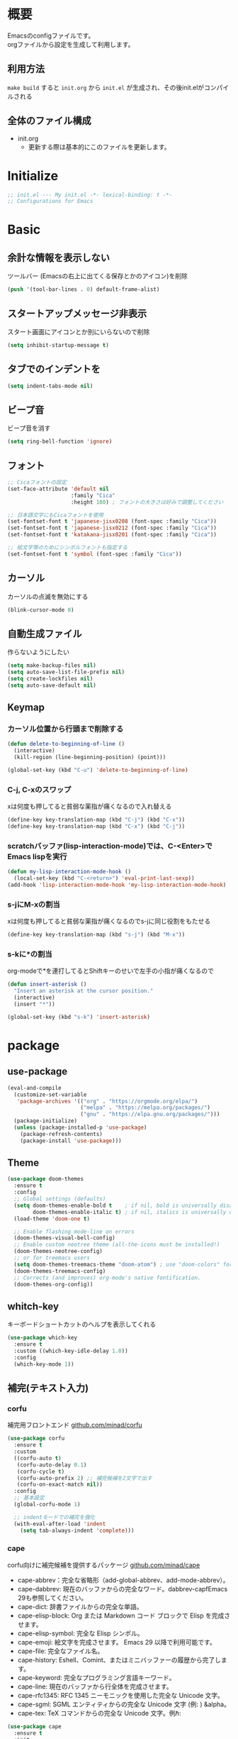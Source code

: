 * 概要

Emacsのconfigファイルです。\\
orgファイルから設定を生成して利用します。

** 利用方法

~make build~ すると ~init.org~ から ~init.el~ が生成され、その後init.elがコンパイルされる

** 全体のファイル構成

- init.org
  - 更新する際は基本的にこのファイルを更新します。

* Initialize

#+BEGIN_SRC emacs-lisp :results none
  ;; init.el --- My init.el -*- lexical-binding: t -*-
  ;; Configurations for Emacs
#+END_SRC

* Basic
** 余計な情報を表示しない

ツールバー (Emacsの右上に出てくる保存とかのアイコン)を削除

#+BEGIN_SRC emacs-lisp :results none
  (push '(tool-bar-lines . 0) default-frame-alist)
#+END_SRC

** スタートアップメッセージ非表示

スタート画面にアイコンとか別にいらないので削除

#+BEGIN_SRC emacs-lisp :results none
  (setq inhibit-startup-message t)
#+END_SRC

** タブでのインデントを\tからスペースに変更

#+BEGIN_SRC emacs-lisp :results none
  (setq indent-tabs-mode nil)
#+END_SRC

** ビープ音

ビープ音を消す

#+BEGIN_SRC emacs-lisp :results none
  (setq ring-bell-function 'ignore)
#+END_SRC

** フォント

#+BEGIN_SRC emacs-lisp :results none
  ;; Cicaフォントの設定
  (set-face-attribute 'default nil
                      :family "Cica"
                      :height 180) ; フォントの大きさは好みで調整してください

  ;; 日本語文字にもCicaフォントを使用
  (set-fontset-font t 'japanese-jisx0208 (font-spec :family "Cica"))
  (set-fontset-font t 'japanese-jisx0212 (font-spec :family "Cica"))
  (set-fontset-font t 'katakana-jisx0201 (font-spec :family "Cica"))

  ;; 絵文字等のためにシンボルフォントも指定する
  (set-fontset-font t 'symbol (font-spec :family "Cica"))
#+END_SRC

** カーソル

カーソルの点滅を無効にする

#+BEGIN_SRC emacs-lisp :results none
  (blink-cursor-mode 0)
#+END_SRC

** 自動生成ファイル

作らないようにしたい

#+BEGIN_SRC emacs-lisp :results none
  (setq make-backup-files nil)
  (setq auto-save-list-file-prefix nil)
  (setq create-lockfiles nil)
  (setq auto-save-default nil)
#+END_SRC

** Keymap
*** カーソル位置から行頭まで削除する

#+BEGIN_SRC emacs-lisp :results none
  (defun delete-to-beginning-of-line ()
    (interactive)
    (kill-region (line-beginning-position) (point)))

  (global-set-key (kbd "C-u") 'delete-to-beginning-of-line)
#+END_SRC

*** C-j, C-xのスワップ

xは何度も押してると貧弱な薬指が痛くなるので入れ替える

#+BEGIN_SRC emacs-lisp :results none
  (define-key key-translation-map (kbd "C-j") (kbd "C-x"))
  (define-key key-translation-map (kbd "C-x") (kbd "C-j"))
#+END_SRC

*** scratchバッファ(lisp-interaction-mode)では、C-<Enter>でEmacs lispを実行

#+BEGIN_SRC emacs-lisp :results none
  (defun my-lisp-interaction-mode-hook ()
    (local-set-key (kbd "C-<return>") 'eval-print-last-sexp))
  (add-hook 'lisp-interaction-mode-hook 'my-lisp-interaction-mode-hook)
#+END_SRC


*** s-jにM-xの割当

xは何度も押してると貧弱な薬指が痛くなるのでs-jに同じ役割をもたせる

#+BEGIN_SRC emacs-lisp :results none
  (define-key key-translation-map (kbd "s-j") (kbd "M-x"))
#+END_SRC

*** s-kに*の割当

org-modeで*を連打してるとShiftキーのせいで左手の小指が痛くなるので

#+BEGIN_SRC emacs-lisp :results none
  (defun insert-asterisk ()
    "Insert an asterisk at the cursor position."
    (interactive)
    (insert "*"))

  (global-set-key (kbd "s-k") 'insert-asterisk)
#+END_SRC

* package
** use-package

#+BEGIN_SRC emacs-lisp :results none
  (eval-and-compile
    (customize-set-variable
     'package-archives '(("org" . "https://orgmode.org/elpa/")
                         ("melpa" . "https://melpa.org/packages/")
                         ("gnu" . "https://elpa.gnu.org/packages/")))
    (package-initialize)
    (unless (package-installed-p 'use-package)
      (package-refresh-contents)
      (package-install 'use-package)))
#+END_SRC

** Theme

#+BEGIN_SRC emacs-lisp :results none
  (use-package doom-themes
    :ensure t
    :config
    ;; Global settings (defaults)
    (setq doom-themes-enable-bold t    ; if nil, bold is universally disabled
          doom-themes-enable-italic t) ; if nil, italics is universally disabled
    (load-theme 'doom-one t)

    ;; Enable flashing mode-line on errors
    (doom-themes-visual-bell-config)
    ;; Enable custom neotree theme (all-the-icons must be installed!)
    (doom-themes-neotree-config)
    ;; or for treemacs users
    (setq doom-themes-treemacs-theme "doom-atom") ; use "doom-colors" for less minimal icon theme
    (doom-themes-treemacs-config)
    ;; Corrects (and improves) org-mode's native fontification.
    (doom-themes-org-config))
#+END_SRC

** whitch-key

キーボードショートカットのヘルプを表示してくれる

#+BEGIN_SRC emacs-lisp :results none
  (use-package which-key
    :ensure t
    :custom ((which-key-idle-delay 1.0))
    :config
    (which-key-mode 1))
#+END_SRC

** 補完(テキスト入力)
*** corfu

補完用フロントエンド
[[https://github.com/minad/corfu][github.com/minad/corfu]]

#+BEGIN_SRC emacs-lisp :results none
  (use-package corfu
    :ensure t
    :custom
    ((corfu-auto t)
     (corfu-auto-delay 0.1)
     (corfu-cycle t)
     (corfu-auto-prefix 2) ;; 補完候補を2文字で出す
     (corfu-on-exact-match nil))
    :config
    ;; 基本設定
    (global-corfu-mode 1)

    ;; indentモードでの補完を強化
    (with-eval-after-load 'indent
      (setq tab-always-indent 'complete)))
#+END_SRC

*** cape

corfu向けに補完候補を提供するパッケージ
[[https://github.com/minad/cape][github.com/minad/cape]]

- cape-abbrev：完全な省略形（add-global-abbrev、add-mode-abbrev）。
- cape-dabbrev: 現在のバッファからの完全なワード。dabbrev-capfEmacs 29も参照してください。
- cape-dict: 辞書ファイルからの完全な単語。
- cape-elisp-block: Org または Markdown コード ブロックで Elisp を完成させます。
- cape-elisp-symbol: 完全な Elisp シンボル。
- cape-emoji: 絵文字を完成させます。 Emacs 29 以降で利用可能です。
- cape-file: 完全なファイル名。
- cape-history: Eshell、Comint、またはミニバッファーの履歴から完了します。
- cape-keyword: 完全なプログラミング言語キーワード。
- cape-line: 現在のバッファから行全体を完成させます。
- cape-rfc1345: RFC 1345 ニーモニックを使用した完全な Unicode 文字。
- cape-sgml: SGML エンティティからの完全な Unicode 文字 (例: ) &alpha。
- cape-tex: TeX コマンドからの完全な Unicode 文字。例\hbar:

#+BEGIN_SRC emacs-lisp :results none
  (use-package cape
    :ensure t
    :init
    (add-to-list 'completion-at-point-functions #'cape-dabbrev)
    (add-to-list 'completion-at-point-functions #'cape-file)
    (add-to-list 'completion-at-point-functions #'cape-elisp-block)
    (add-to-list 'completion-at-point-functions #'cape-history)
    (add-to-list 'completion-at-point-functions #'cape-keyword)
    :config
    )
#+END_SRC

** ミニバッファ

参考: [[https://joppot.info/posts/2d8a8c1d-6d7f-4cf8-a51a-0f7e5c7e3c80][helmからモダンなvertico + consult + recentf + orderless + marginaliaに移行してみた]]

*** vertico

[[https://github.com/minad/vertico][github.com/minad/vertico]]
M-xとか、C-j C-fでのファイル検索とかミニバッファでの操作がVimのUniteとかTelescopeみたいになる

#+BEGIN_SRC emacs-lisp :results none
  (use-package vertico
    :ensure t
    :custom
    (vertico-count 15) ; 候補数を15に増やす
    :init
    (vertico-mode))
#+END_SRC

*** orderless

verticoデフォルトだと、スペース区切りでfuzzyに絞り込みできないので、それを可能にするためのパッケージ

#+BEGIN_SRC emacs-lisp :results none
  (use-package orderless
    :ensure t
    :init
    ;; Set completion style for Emacs
    (setq completion-styles '(orderless)
          completion-category-defaults nil
          completion-category-overrides '((file (styles . (partial-completion))))))
#+END_SRC

*** marginalia

consultで一覧表示した時に、コマンドの説明文とかが表示される

#+BEGIN_SRC emacs-lisp :results none
  (use-package marginalia
    :ensure t
    :init
    (marginalia-mode)
    :bind (:map minibuffer-local-map
                ("M-A" . marginalia-cycle)))
#+END_SRC

*** recentf

開いたファイルの履歴を保持する

#+BEGIN_SRC emacs-lisp :results none
  (use-package recentf
    :config
    (setq recentf-max-saved-items 15             ; consult-bufferに表示する最近使ったファイルの最大表示数
          recentf-exclude '(".recentf" "^/ssh:") ; recentfの履歴に含ませないファイルリスト
          recentf-auto-cleanup 'never)           ; recentfの履歴を削除しない

    (setq recentf-auto-save-timer
          (run-with-idle-timer 30 t 'recentf-save-list)) ; バッファを開いて30秒以上したら履歴に登録
    (recentf-mode 1))
#+END_SRC

*** Consult

検索、ナビゲーション等いろんな昨日を追加してくれる
Consult-bufferが便利で、カスタマイズすることで、最近開いたファイル、ブックマークしたファイルを一度に表示できるので、それをverticoで絞り込んで移動出来るようになる

#+BEGIN_SRC emacs-lisp :results none
  (use-package consult
    :ensure t
    :bind (("C-x b" . consult-buffer)
           ("M-g M-g" . consult-goto-line)  ;; goto-lineをconsult-goto-lineに置き換え
           ("C-c s" . consult-line)         ;; バッファ内をキーワードで検索
           ("C-c o" . consult-outline)))    ;; アウトライン
#+END_SRC

** Evil

- Vim likeキーバインド
  - Meowも試したけどテキストオブジェクトが使えなかったりで合わなかった
  - EvilのほうがVimに寄せようとしている感じが強い
    - テキストオブジェクトも使える
  - org-modeでう〜んってなった部分はevil-orgを入れてかなり改善した

*** Evil

**** こだわりポイントメモ

- EscでのEmacsステートからの脱出
  - Vimに近い感覚で、とりあえずEsc押せばOKを実現できる
- Super-oでのトグル
  - デフォルトのC-zは小指が壊れるかと思った
  - ノーマルモードでm押してEmacsステートとかも設定してたけど、どこからでもトグル出来るって感覚のほうが覚えやすかった

**** 設定

#+BEGIN_SRC emacs-lisp :results none
  (use-package evil
    :ensure t
    :init
    (setq evil-want-integration t) ;; This is optional since it's already set to t by default.
    (setq evil-want-keybinding nil)
    :config
    (evil-mode 1)
    (setq evil-normal-state-cursor '(box "#EFEBEB"))
    (setq evil-insert-state-cursor '(bar "#EFEBEB"))
    (setq evil-default-cursor '(hbar "#7355AE"))
    (with-eval-after-load 'evil-maps
      ;; :と;をスワップ
      (define-key evil-motion-state-map ";" 'evil-ex)
      (define-key evil-motion-state-map ":" 'evil-repeat-find-char)

      ;; C-uでVimと同じようにスクロール 
      (define-key evil-normal-state-map (kbd "C-u") 'evil-scroll-up)

      ;; ステート切り替えキーを変更
      ;; EmacsステートからESCでEvilモードに復帰
      (define-key evil-emacs-state-map (kbd "ESC") 'evil-normal-state)
      ;; あらゆるモードからSuper-oでステートをトグル
      (define-key evil-emacs-state-map (kbd "s-o") 'evil-normal-state)
      (define-key evil-normal-state-map (kbd "s-o") 'evil-emacs-state)
      (define-key evil-insert-state-map (kbd "s-o") 'evil-emacs-state)
      (define-key evil-visual-state-map (kbd "s-o") 'evil-emacs-state)

      ;; インサートステートでのキーマップをEmacsにちょっと寄せる
      ;; nilを定義するとEmacsデフォルトの挙動になる
      (define-key evil-insert-state-map (kbd "TAB") 'nil)
      (define-key evil-insert-state-map (kbd "C-a") 'nil)
      (define-key evil-insert-state-map (kbd "C-e") 'nil)
      (define-key evil-insert-state-map (kbd "C-n") 'nil)
      (define-key evil-insert-state-map (kbd "C-p") 'nil)
      (define-key evil-insert-state-map (kbd "C-f") 'nil)
      (define-key evil-insert-state-map (kbd "C-b") 'nil)
      (define-key evil-insert-state-map (kbd "C-k") 'nil)
      (define-key evil-insert-state-map (kbd "C-r") 'nil)
      ))
#+END_SRC

*** evil-collection

#+BEGIN_SRC emacs-lisp :results none
  (use-package evil-collection
    :ensure t
    :after evil
    :config
    (evil-collection-init))
#+END_SRC

*** evil-surround

vim-surroundみたいな動きを可能にする

#+BEGIN_SRC emacs-lisp :results none
  (use-package evil-surround
    :ensure t
    :config
    (global-evil-surround-mode 1))
#+END_SRC

*** evil-org

参考: [[https://github.com/Somelauw/evil-org-mode][github.com/Somelauw/evil-org-mode]]

#+BEGIN_SRC emacs-lisp :results none
  (use-package evil-org
    :ensure t
    :after org
    :config
    (add-hook 'org-mode-hook 'evil-org-mode)
    (require 'evil-org-agenda)
    (evil-org-agenda-set-keys))
#+END_SRC

** スニペット

yasnippetが定番らしい\\
スニペット自体は ~/.emacs.d/snippets/ 配下で設定する

#+BEGIN_SRC emacs-lisp :results none
  (use-package yasnippet
    :ensure t
    :init
    (yas-global-mode 1)
    :config
    (add-to-list 'yas-snippet-dirs "~/.emacs.d/snippets")
    (yas-reload-all))
#+END_SRC

** プロジェクト管理

projectile

#+BEGIN_SRC emacs-lisp :results none
  (use-package projectile
    :ensure t
    :config
    (projectile-mode +1)
    ;;(setq projectile-project-search-path '("~/projects"))
    (setq projectile-globally-ignored-files '("*.jpg" "*.png"))
    (define-key projectile-mode-map (kbd "C-c p") 'projectile-command-map))
#+END_SRC

** org-mode
*** org-modeの基本設定

#+BEGIN_SRC emacs-lisp :results none
  (use-package org
    :custom
    (org-directory "~/Dropbox/org/")
    (org-use-speed-commands t)
    (org-log-done 'time)
    (org-md-export-with-toc nil)
    :config
    ;; org-captureのテンプレート
    (custom-set-variables
     '(org-capture-templates
       `(
         ;; よく使うものに絵文字つけとく
         ("t" "☑Todo" entry (file+headline ,(concat org-directory "todo.org") "Todo")
          "* TODO %?\n SCHEDULED: %t\n")
         ("m" "📝Memo" entry (file+headline ,(concat org-directory "memo.org") "Memo")
          "* %?\n")

         ("n" "Memo with Link" entry (file+headline ,(concat org-directory "memo.org") "Memo")
          "* %?\nEntered on %U\n  %i\n  %a")
         ("u" "Todo with Link" entry (file+headline ,(concat org-directory "todo.org") "Todo")
          "* TODO %?\n  %i\n  %a")
         )))
    ;; org-agendaのファイル
    (setq org-agenda-files (directory-files-recursively (expand-file-name org-directory) "\\.org$"))
    :bind
    ("C-c c" . org-capture)
    ("C-c a" . org-agenda)
    ("C-c l" . org-stored-links))
#+END_SRC

*** org-roam

org-roamの設定

#+BEGIN_SRC emacs-lisp :results none
  (use-package org-roam
    :ensure t
    :custom ((org-roam-directory org-directory))
    :bind (("C-c n f" . org-roam-node-find)
           ("C-c n i" . org-roam-node-insert)
           ("C-c r" . org-roam-capture))
    :config
    (org-roam-setup)
    ;; キャプチャテンプレートの設定
    (setq org-roam-capture-templates
          '(("f" "Fleeting(一時メモ)" plain "%?"
             :target (file+head "fleeting/%<%Y%m%d%H%M%S>-${slug}.org" "#+TITLE: ${title}\n")
             :unnarrowed t)
            ("l" "Literature(文献)" plain "%?"
             :target (file+head "literature/%<%Y%m%d%H%M%S>-${slug}.org" "#+TITLE: ${title}\n")
             :unnarrowed t)
            ("p" "Permanent(記事)" plain "%?"
             :target (file+head "permanent/%<%Y%m%d%H%M%S>-${slug}.org" "#+TITLE: ${title}\n")
             :unnarrowed t)
            ("b" "Publish(ブログ・Zenn・Qiitaなど)" plain "%?"
             :target (file+head "publish/${slug}.org" "#+TITLE: ${title}\n")
             :unnarrowed t))))
#+END_SRC

*** org-modern

#+BEGIN_SRC emacs-lisp :results none
  (use-package org-modern
    :ensure t
    :hook (org-mode . org-modern-mode))
#+END_SRC

*** org-preview-html: orgファイルのプレビュー

#+BEGIN_SRC emacs-lisp :results none
  (use-package org-preview-html
    :ensure t)
#+END_SRC

** ox-gfm

GitHub Flavored Markdownをエクスポートするためのパッケージ

#+BEGIN_SRC emacs-lisp :results none
  (use-package ox-gfm
    :ensure t
    :after org)
#+END_SRC

** ox-hugo

#+BEGIN_SRC emacs-lisp :results none
  (use-package ox-hugo
    :ensure t
    :after org)
#+END_SRC

** dired: ファイラ
*** dired-toggle

画面左にdiredを開くコマンド

#+BEGIN_SRC emacs-lisp :results none
  (use-package dired-toggle
    :ensure t
    :bind (("C-x -" . dired-toggle))
    :config
    )
#+END_SRC

** autorevert: Emacsの外部でファイルが更新されたら自動読み込み

#+BEGIN_SRC emacs-lisp :results none
  (use-package autorevert
    :ensure t
    :config
    (setq auto-revert-interval 1) ; チェック間隔を1秒に設定
    (global-auto-revert-mode 1))  ; 全てのファイルバッファに対して自動リバートを有効にする
#+END_SRC

** dracro: ミニマクロ
#+BEGIN_SRC emacs-lisp :results none
  (use-package dmacro
    :ensure t
    :custom `((dmacro-key . ,(kbd "C-S-e")))
    :config
    (global-dmacro-mode))
#+END_SRC

** elscreen: 画面管理

#+BEGIN_SRC emacs-lisp :results none
  (use-package elscreen
    :ensure t
    :init
    (elscreen-start)
    :config
    ;; Define 's-e' as a prefix command
    (define-prefix-command 's-e-prefix)
    (global-set-key (kbd "s-e") 's-e-prefix)

    ;; Adjusting the previous configuration to use 's-e' prefix
    (define-key s-e-prefix (kbd "c") 'elscreen-create)
    (define-key s-e-prefix (kbd "n") 'elscreen-next)
    (define-key s-e-prefix (kbd "p") 'elscreen-previous)
    (define-key s-e-prefix (kbd "k") 'elscreen-kill)
    (define-key s-e-prefix (kbd "K") 'elscreen-kill-screen-and-buffers)
    (define-key s-e-prefix (kbd "0") 'elscreen-goto-0)
    (define-key s-e-prefix (kbd "1") 'elscreen-goto-1)
    (define-key s-e-prefix (kbd "2") 'elscreen-goto-2)
    (define-key s-e-prefix (kbd "3") 'elscreen-goto-3)
    (define-key s-e-prefix (kbd "4") 'elscreen-goto-4)
    (define-key s-e-prefix (kbd "5") 'elscreen-goto-5)
    (define-key s-e-prefix (kbd "6") 'elscreen-goto-6)
    (define-key s-e-prefix (kbd "7") 'elscreen-goto-7)
    (define-key s-e-prefix (kbd "8") 'elscreen-goto-8)
    (define-key s-e-prefix (kbd "9") 'elscreen-goto-9))
#+END_SRC

** migemo: ローマ字入力のままで日本語をインクリメンタル検索

cmigemoはhomebrewでインストールできた。\\
インストールコマンドは下記

#+BEGIN_SRC bash
  brew install cmigemo
#+END_SRC

#+BEGIN_SRC emacs-lisp :results none
  (use-package migemo
    :ensure t
    :config
    (setq migemo-command "cmigemo")
    (setq migemo-options '("-q" "--emacs"))
    (setq migemo-dictionary "/opt/homebrew/share/migemo/utf-8/migemo-dict")
    (setq migemo-user-dictionary nil)
    (setq migemo-regex-dictionary nil)
    (setq migemo-coding-system 'utf-8-unix)
    (migemo-init))
#+END_SRC

* function

** お気に入りのコマンドだけ一覧する

- ~my/fav-commands~ に好きなコマンドを追加する

#+BEGIN_SRC emacs-lisp :results none
  (defvar my/fav-commands
    '(org-id-get-create ; org-roam ID付与
      org-toggle-inline-images ; org-modeインライン画像表示
      toggle-truncate-lines
      global-org-modern-mode
      org-preview-html-mode
      ))

  (defun my/execute-fav-command ()
    (interactive)
    (let ((command (completing-read "Command: " my/fav-commands nil t)))
      (call-interactively (intern command))))
  (global-set-key (kbd "s-n") 'my/execute-fav-command)
#+END_SRC

* provide

#+BEGIN_SRC emacs-lisp :results none
  (provide 'init)

  ;; Local Variables:
  ;; indent-tabs-mode: nil
  ;; End:

  ;;; init.el ends here
#+END_SRC

